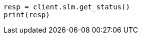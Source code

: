 // This file is autogenerated, DO NOT EDIT
// tab-widgets/troubleshooting/data/start-slm.asciidoc:76

[source, python]
----
resp = client.slm.get_status()
print(resp)
----
